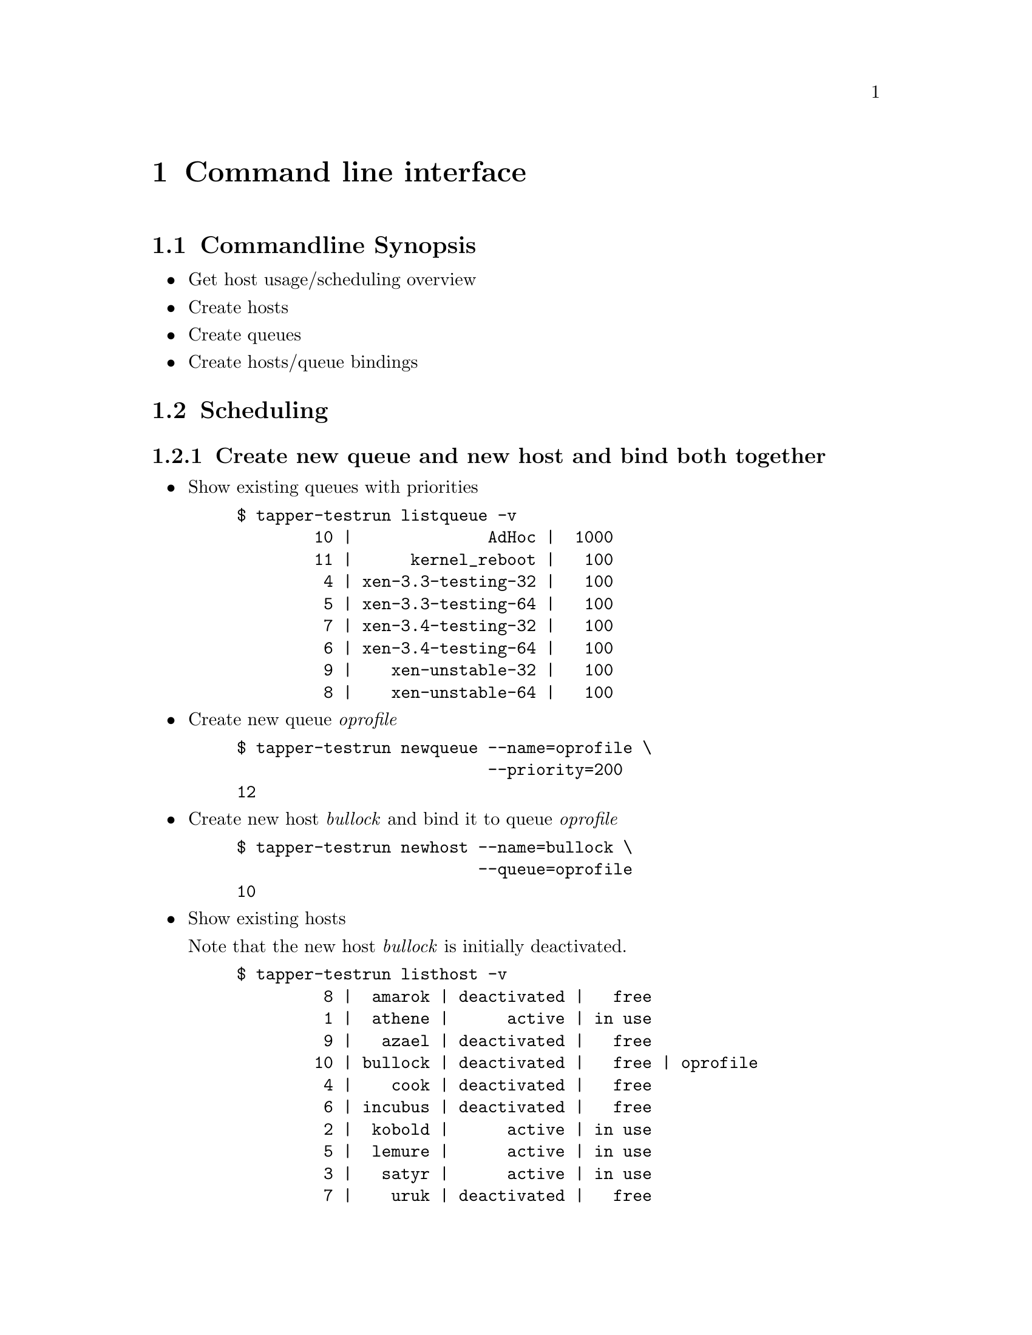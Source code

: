 @node Command line interface, Web User Interface, Preconditions, Top
@chapter Command line interface

@menu
* Commandline Synopsis::        
* Scheduling::                  
@end menu

@node Commandline Synopsis, Scheduling, Command line interface, Command line interface
@section Commandline Synopsis

@itemize

@item Get host usage/scheduling overview

@item Create hosts

@item Create queues

@item Create hosts/queue bindings

@end itemize

@node Scheduling,  , Commandline Synopsis, Command line interface
@section Scheduling

@menu
* Create new queue and new host and bind both together::  
* Change queue priority::       
* requested features::          
* Cancel current testrun on host::  
@end menu

@node Create new queue and new host and bind both together, Change queue priority, Scheduling, Scheduling
@subsection Create new queue and new host and bind both together

@itemize

@item Show existing queues with priorities

@example
@verbatim
$ tapper-testrun listqueue -v
        10 |              AdHoc |  1000
        11 |      kernel_reboot |   100
         4 | xen-3.3-testing-32 |   100
         5 | xen-3.3-testing-64 |   100
         7 | xen-3.4-testing-32 |   100
         6 | xen-3.4-testing-64 |   100
         9 |    xen-unstable-32 |   100
         8 |    xen-unstable-64 |   100
@end verbatim
@end example

@item Create new queue @emph{oprofile}

@example
@verbatim
$ tapper-testrun newqueue --name=oprofile \
                          --priority=200
12
@end verbatim
@end example

@item Create new host @emph{bullock} and bind it to queue @emph{oprofile}

@example
@verbatim
$ tapper-testrun newhost --name=bullock \
                         --queue=oprofile
10
@end verbatim
@end example

@item Show existing hosts

Note that the new host @emph{bullock} is initially deactivated.

@example
@verbatim
$ tapper-testrun listhost -v
         8 |  amarok | deactivated |   free
         1 |  athene |      active | in use
         9 |   azael | deactivated |   free
        10 | bullock | deactivated |   free | oprofile
         4 |    cook | deactivated |   free
         6 | incubus | deactivated |   free
         2 |  kobold |      active | in use
         5 |  lemure |      active | in use
         3 |   satyr |      active | in use
         7 |    uruk | deactivated |   free
@end verbatim
@end example

@item Activate host @emph{bullock}

Note that this command is ID based (bullock has id 10) because you
can rename hosts.

@example
@verbatim
$ tapper-testrun updatehost --id=10 --active
10 | bullock | active | free | oprofile
@end verbatim
@end example

@item Again, show existing hosts

Host @emph{bullock} is now activated.

@example
@verbatim
$ tapper-testrun listhost -v
         8 |  amarok | deactivated |   free
         1 |  athene |      active | in use
         9 |   azael | deactivated |   free
        10 | bullock |      active |   free | oprofile
         4 |    cook | deactivated |   free
         6 | incubus | deactivated |   free
         2 |  kobold |      active | in use
         5 |  lemure |      active | in use
         3 |   satyr |      active | in use
         7 |    uruk | deactivated |   free
@end verbatim
@end example

@end itemize

Done.

@node Change queue priority, requested features, Create new queue and new host and bind both together, Scheduling
@subsection Change queue priority

@itemize

@item List existing queues

@example
@verbatim
$ tapper-testrun listqueue -v
        10 |              AdHoc |  1000
        11 |      kernel_reboot |   100
        12 |           oprofile |   200 | bullock
         4 | xen-3.3-testing-32 |   100
         5 | xen-3.3-testing-64 |   100
         7 | xen-3.4-testing-32 |   100
         6 | xen-3.4-testing-64 |   100
         9 |    xen-unstable-32 |   100
         8 |    xen-unstable-64 |   100
@end verbatim
@end example

@item Update queue

@example
@verbatim
$ tapper-testrun updatequeue --name=oprofile \
                             --priority=1000
12
@end verbatim
@end example

@item Again, list existing queues

@example
@verbatim
$ tapper-testrun listqueue -v
        10 |              AdHoc |  1000
        11 |      kernel_reboot |   100
        12 |           oprofile |  1000 | bullock
         4 | xen-3.3-testing-32 |   100
         5 | xen-3.3-testing-64 |   100
         7 | xen-3.4-testing-32 |   100
         6 | xen-3.4-testing-64 |   100
         9 |    xen-unstable-32 |   100
         8 |    xen-unstable-64 |   100
@end verbatim
@end example

Done.

@end itemize

@node requested features, Cancel current testrun on host, Change queue priority, Scheduling
@subsection requested features

Hosts for testruns can be choosen based on requested
features. Supported features are:

@itemize

@item hostname

@item mem

@item vendor

@item family

@item model

@item stepping

@item revision

@item socket

@item cores

@item clock

@item l2cache

@item l3cache

@end itemize

@node Cancel current testrun on host,  , requested features, Scheduling
@subsection Cancel current testrun on host

Freeing a host need the config for the currently running
testrun. Thus, the command is only tested on bancroft and may not work
on other machines.

@example
@verbatim
$ tapper-testrun freehost \
                 --name=bullock\
                 --desc='I need this host right now'
@end verbatim
@end example

